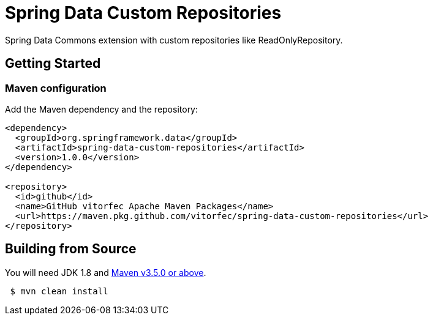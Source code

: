 = Spring Data Custom Repositories

Spring Data Commons extension with custom repositories like ReadOnlyRepository.

== Getting Started

=== Maven configuration

Add the Maven dependency and the repository:

[source,xml]
----
<dependency>
  <groupId>org.springframework.data</groupId>
  <artifactId>spring-data-custom-repositories</artifactId>
  <version>1.0.0</version>
</dependency>
    
<repository>
  <id>github</id>
  <name>GitHub vitorfec Apache Maven Packages</name>
  <url>https://maven.pkg.github.com/vitorfec/spring-data-custom-repositories</url>
</repository>
----

== Building from Source

You  will need JDK 1.8 and https://maven.apache.org/run-maven/index.html[Maven v3.5.0 or above].

[source,bash]
----
 $ mvn clean install
----
